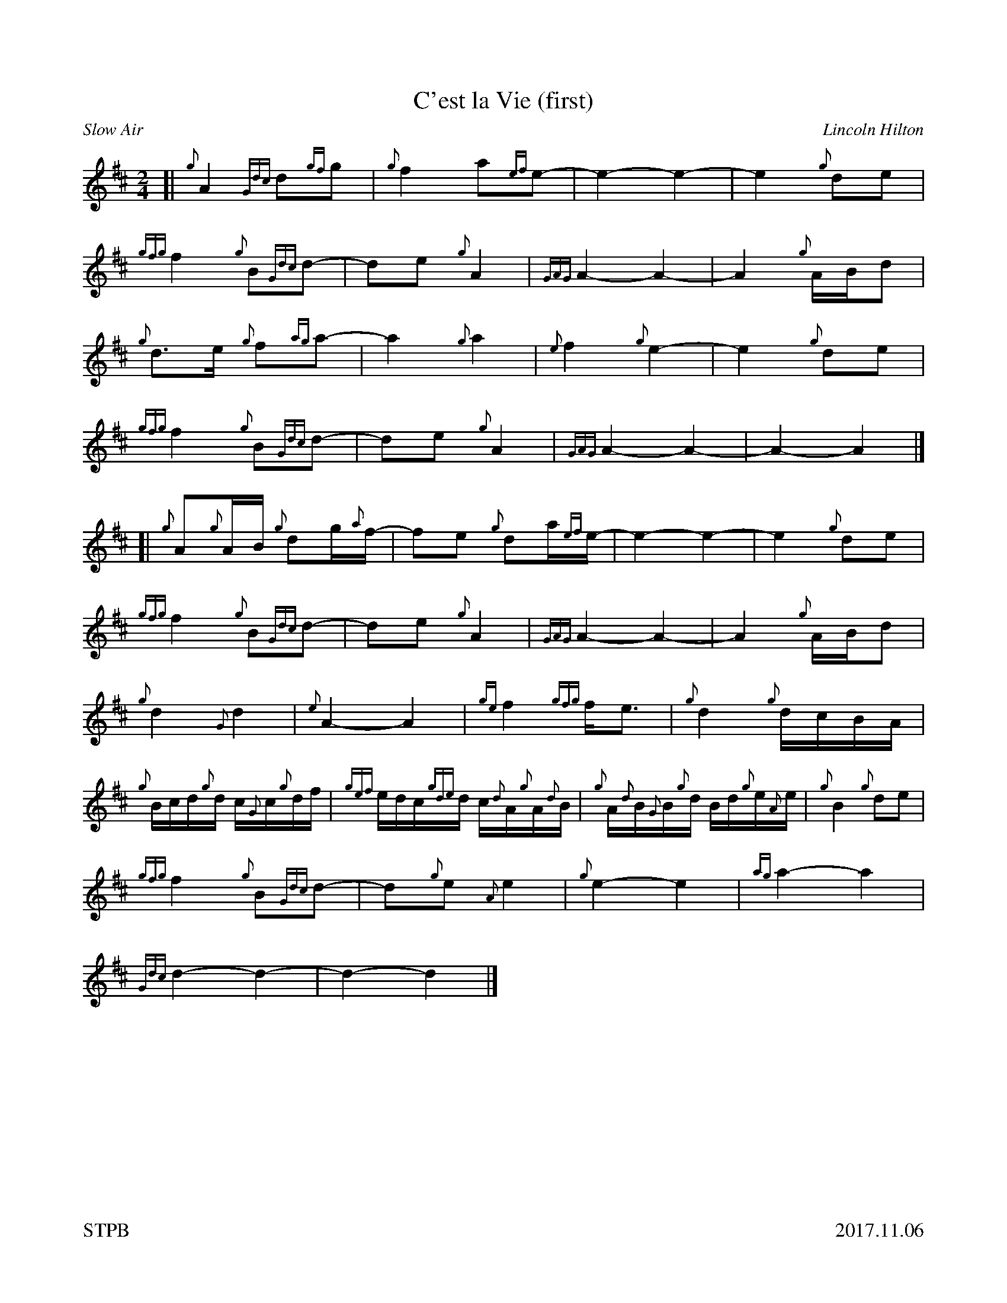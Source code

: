 %%straightflags false
%%flatbeams true
%%footer "STPB					2017.11.06"
%%graceslurs false
%%titleformat T0, R-1 C1
X:1
T:C'est la Vie (first)
C:Lincoln Hilton
R:Slow Air
M:2/4
L:1/4
K:D
Z:Transcribed by Stephen Beitzel
[| {g}A {Gdc}d/{gf}g/ | {g}f a/{ef}e/- | e- e- | e {g}d/e/ |
{gfg}f {g}B/{Gdc}d/- | d/e/ {g}A | {GAG}A- A- | A {g}A/4B/4d/ |
{g}d/>e/ {g}f/{ag}a/- | a {g}a | {e}f {g}e- | e {g}d/e/ |
{gfg}f {g}B/{Gdc}d/- | d/e/ {g}A | {GAG}A- A- | A-A |]
[| {g}A/{g}A/4B/4 {g}d/g/4{a}f/4- | f/e/ {g}d/a/4{ef}e/4- |e-e- | e {g}d/e/ |
{gfg}f {g}B/{Gdc}d/- | d/e/ {g}A | {GAG}A-A- | A {g}A/4B/4d/ |
{g}d {G}d | {e}A-A | {ge}f {gfg}f/<e/ | {g}d {g}d/4c/4B/4A/4 |
{g}B/4c/4d/4{g}d/4 c/4{G}c/4{g}d/4f/4 | {gef}e/4d/4c/4{gde}d/4 c/4{d}A/4{g}A/4{d}B/4 | {g}A/4{d}B/4{G}B/4{g}d/4 B/4d/4{g}e/4{A}e/4 | {g}B {g}d/e/ |
{gfg}f {g}B/{Gdc}d/- | d/{g}e/ {A}e | {g}e-e | {ag}a-a |
{Gdc}d-d- | d-d |]
X:2
T:C'est la Vie (second)
C:Lincoln Hilton
R:Slow Air
M:2/4
L:1/4
K:D
Z:Transcribed by Stephen Beitzel
[| {g}A {Gdc}d/{gf}g/ | {g}f a/{ef}e/- | e- e- | e {g}d/e/ |
{gfg}f {g}B/{Gdc}d/- | d/e/ {g}A | {GAG}A- A- | A {g}A/4B/4d/ |
{gf}g- g/{a}f/- | f-f | {ag}a-a- | a-a |
{f}g- g/{ag}a/- | a- a | e-e- | e-e |]
[| {gf}g-g | {a}f-f | {ag}a-a- | a-a |
{gf}g-g | {a}f-f | {ag}a-a- | a-a |
{g}g-g | {a}f-f | {ag}a-a | {f}g-g |
{a}g-g | {a}f-f | g a | f-f |
{gf}g-g | {a}f-f | {ag}a-a- | a-a |
{g}a-a- | a-a |]
X:3
T:C'est la Vie (third)
C:Lincoln Hilton
R:Slow Air
M:2/4
L:1/4
K:D
Z:Transcribed by Stephen Beitzel
[| {g}A {Gdc}d/{gf}g/ | {g}f a/{ef}e/- | e- e- | e {g}d/e/ |
{gfg}f {g}B/{Gdc}d/- | d/e/ {g}A | {GAG}A- A- | A {g}A/4B/4d/ |
{g}d- d/{g}d/- | d-d | {g}d-d- | d-d |
{g}d- d/{g}f/- | f-f | {g}d-d- | d-d |]
[| {g}d-d- | d-d | {g}d-d- | d-d |
{g}d-d | {g}d-d | {g}e-e- | e-e |
{g}B-B | {g}d-d | {g}c-c | {g}B-B |
{g}d-d | {g}d-d | {g}d e | {g}d-d |
{g}d-d- | d-d- | d-d- | d-d |
{g}d-d- | d-d |]
X:4
T:C'est la Vie (fourth)
C:Lincoln Hilton
R:Slow Air
M:2/4
L:1/4
K:D
Z:Transcribed by Stephen Beitzel
[| {g}A {Gdc}d/{gf}g/ | {g}f a/{ef}e/- | e- e- | e {g}d/e/ |
{gfg}f {g}B/{Gdc}d/- | d/e/ {g}A | {GAG}A- A- | A {g}A/4B/4d/ |
{gf}g- g/{a}f/- | f-f | {g}d-d- | d-d |
{g}B- B/{Gdc}d/- | d-d | {g}d-d- | d-d |]
[| {g}B-B | {g}A-A | {GAG}A-A- | A-A |
{g}B-B | {g}A-A | {g}d-d- | d-d |
{g}B-B | {g}d-d | {ge}f-f | {g}B-B |
{g}B-B | {g}B-B | {g}B A | {g}d-d |
{g}B-B | {g}A-A | {g}A-A- | A-A |
{Gdc}d-d- | d-d |]
X:5
T:C'est la Vie (fifth)
C:Lincoln Hilton
R:Slow Air
M:2/4
L:1/4
K:D
Z:Transcribed by Stephen Beitzel
[| z2 | z2 | z2 | z2 |
z2 | z2 | z2 | z2 |
z2 | z2 | z2 | z2 |
z2 | z2 | z2 | z2 |]
[| {g}d/4a/4d/4{G}d/4 a/4d/4{G}d/4a/4 | d/4{G}d/4a/4d/4 {G}d/4a/4d/4{G}d/4 | a/4d/4{G}d/4a/4 d/4{G}d/4a/4d/4 | c/4a/4d/4c/4 a/4d/4c/4a/4 |
d/4a/4d/4{G}d/4 a/4d/4{G}d/4a/4 | d/4{G}d/4a/4d/4 {G}d/4a/4d/4{G}d/4 | a/4d/4{G}d/4a/4 d/4{G}d/4a/4d/4 | c/4a/4d/4c/4 a/4d/4{G}d/4a/4 |
d/4{G}d/4a/4d/4 {G}d/4a/4d/4{G}d/4 | a/4d/4{G}d/4a/4 d/4{G}d/4a/4d/4 | {G}d/4a/4d/4{G}d/4 a/4d/4{G}d/4a/4 | d/4{G}d/4a/4d/4 {G}d/4a/4d/4{G}d/4 |
a/4d/4{G}d/4a/4 d/4{G}d/4a/4d/4 | {G}d/4a/4d/4{G}d/4 a/4d/4{G}d/4a/4 | {g}a/4d/4{G}d/4a/4 d/4{G}d/4a/4d/4 | {G}d/4a/4d/4{G}d/4 a/4d/4{G}d/4a/4 |
z2 | z2 | z2 | z2 |
z2 | z2 | z2 | z2 |]